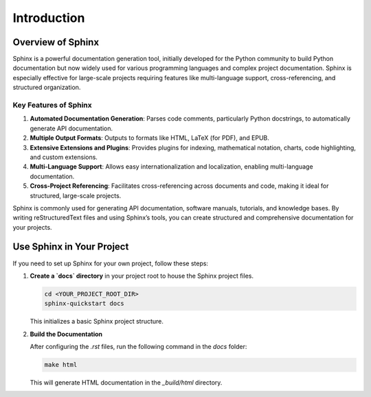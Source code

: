 

Introduction
============

Overview of Sphinx
----------------------------------

Sphinx is a powerful documentation generation tool, initially developed for the Python community to build Python documentation but now widely used for various programming languages and complex project documentation. Sphinx is especially effective for large-scale projects requiring features like multi-language support, cross-referencing, and structured organization.

Key Features of Sphinx
~~~~~~~~~~~~~~~~~~~~~~~~~~~~~

1. **Automated Documentation Generation**: Parses code comments, particularly Python docstrings, to automatically generate API documentation.
2. **Multiple Output Formats**: Outputs to formats like HTML, LaTeX (for PDF), and EPUB.
3. **Extensive Extensions and Plugins**: Provides plugins for indexing, mathematical notation, charts, code highlighting, and custom extensions.
4. **Multi-Language Support**: Allows easy internationalization and localization, enabling multi-language documentation.
5. **Cross-Project Referencing**: Facilitates cross-referencing across documents and code, making it ideal for structured, large-scale projects.

Sphinx is commonly used for generating API documentation, software manuals, tutorials, and knowledge bases. By writing reStructuredText files and using Sphinx’s tools, you can create structured and comprehensive documentation for your projects.


Use Sphinx in Your Project
--------------------------

If you need to set up Sphinx for your own project, follow these steps:

1. **Create a `docs` directory** in your project root to house the Sphinx project files.

   .. code-block:: bash

       cd <YOUR_PROJECT_ROOT_DIR>
       sphinx-quickstart docs

   This initializes a basic Sphinx project structure.

2. **Build the Documentation**

   After configuring the `.rst` files, run the following command in the `docs` folder:

   .. code-block:: bash

       make html

   This will generate HTML documentation in the `_build/html` directory.